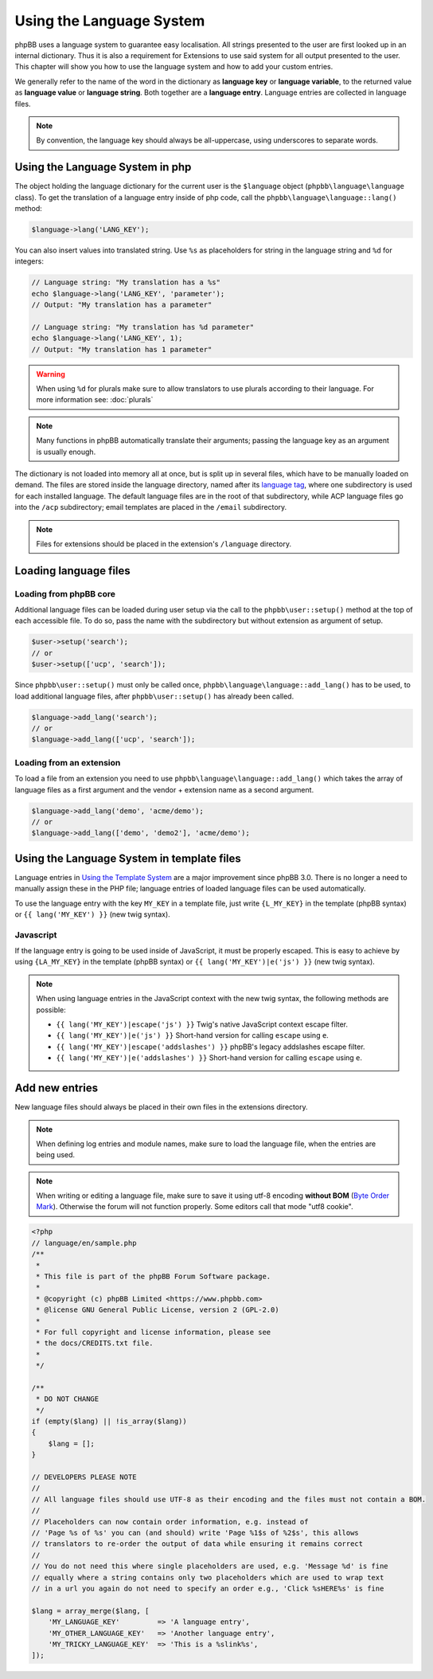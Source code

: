 =========================
Using the Language System
=========================

phpBB uses a language system to guarantee easy localisation. All strings
presented to the user are first looked up in an internal dictionary. Thus it is
also a requirement for Extensions to use said system for all output presented to
the user. This chapter will show you how to use the language system and how to
add your custom entries.

We generally refer to the name of the word in the dictionary as
**language key** or **language variable**, to the returned value as
**language value** or **language string**. Both together are a
**language entry**. Language entries are collected in language files.

.. note::

    By convention, the language key should always be all-uppercase, using
    underscores to separate words.

Using the Language System in php
================================

The object holding the language dictionary for the current user is the ``$language``
object (``phpbb\language\language`` class). To get the translation of a language
entry inside of php code, call the ``phpbb\language\language::lang()`` method:

.. code-block:: php

    $language->lang('LANG_KEY');

You can also insert values into translated string. Use ``%s`` as placeholders
for string in the language string and ``%d`` for integers:

.. code-block:: php

    // Language string: "My translation has a %s"
    echo $language->lang('LANG_KEY', 'parameter');
    // Output: "My translation has a parameter"

    // Language string: "My translation has %d parameter"
    echo $language->lang('LANG_KEY', 1);
    // Output: "My translation has 1 parameter"

.. warning::

    When using ``%d`` for plurals make sure to allow translators to use plurals
    according to their language. For more information see: :doc:`plurals`

.. note::

    Many functions in phpBB automatically translate their arguments; passing the
    language key as an argument is usually enough.

The dictionary is not loaded into memory all at once, but is split up in several
files, which have to be manually loaded on demand. The files are stored inside
the language directory, named after its
`language tag <https://area51.phpbb.com/docs/master/coding-guidelines.html#translation>`_,
where one subdirectory is used for each installed language. The default language
files are in the root of that subdirectory, while ACP language files go into the
``/acp`` subdirectory; email templates are placed in the ``/email``
subdirectory.

.. note::

    Files for extensions should be placed in the extension's ``/language``
    directory.

Loading language files
======================

Loading from phpBB core
-----------------------

Additional language files can be loaded during user setup via the call to the
``phpbb\user::setup()`` method at the top of each accessible file. To do so,
pass the name with the subdirectory but without extension as argument of setup.

.. code-block:: php

    $user->setup('search');
    // or
    $user->setup(['ucp', 'search']);

Since ``phpbb\user::setup()`` must only be called once,
``phpbb\language\language::add_lang()`` has to be used, to load additional
language files, after ``phpbb\user::setup()`` has already been called.

.. code-block:: php

    $language->add_lang('search');
    // or
    $language->add_lang(['ucp', 'search']);

Loading from an extension
-------------------------

To load a file from an extension
you need to use ``phpbb\language\language::add_lang()`` which takes
the array of language files as a first argument and the vendor + extension name as
a second argument.

.. code-block:: php

    $language->add_lang('demo', 'acme/demo');
    // or
    $language->add_lang(['demo', 'demo2'], 'acme/demo');

Using the Language System in template files
===========================================

Language entries in
`Using the Template System <https://wiki.phpbb.com/Using_the_phpBB3.0_Template_System>`_
are a major improvement since phpBB 3.0. There is no longer a need to manually
assign these in the PHP file; language entries of loaded language files can be
used automatically.

To use the language entry with the key ``MY_KEY`` in a template file, just write
``{L_MY_KEY}`` in the template (phpBB syntax) or ``{{ lang('MY_KEY') }}`` (new
twig syntax).

Javascript
----------

If the language entry is going to be used inside of JavaScript, it must be properly
escaped. This is easy to achieve by using ``{LA_MY_KEY}`` in the template (phpBB 
syntax) or ``{{ lang('MY_KEY')|e('js') }}`` (new twig syntax).

.. note::

    When using language entries in the JavaScript context with the new twig syntax,
    the following methods are possible:

    * ``{{ lang('MY_KEY')|escape('js') }}`` Twig's native JavaScript context escape filter.
    * ``{{ lang('MY_KEY')|e('js') }}`` Short-hand version for calling ``escape`` using ``e``.
    * ``{{ lang('MY_KEY')|escape('addslashes') }}`` phpBB's legacy addslashes escape filter.
    * ``{{ lang('MY_KEY')|e('addslashes') }}`` Short-hand version for calling ``escape`` using ``e``.

Add new entries
===============

New language files should always be placed in their own files in the extensions
directory.

.. note::

    When defining log entries and module names, make sure to load the language
    file, when the entries are being used.

.. note::

    When writing or editing a language file, make sure to save it using
    utf-8 encoding **without BOM**
    (`Byte Order Mark <http://en.wikipedia.org/wiki/Byte_Order_Mark>`_).
    Otherwise the forum will not function properly. Some editors call that mode
    "utf8 cookie".

.. code-block:: php

    <?php
    // language/en/sample.php
    /**
     *
     * This file is part of the phpBB Forum Software package.
     *
     * @copyright (c) phpBB Limited <https://www.phpbb.com>
     * @license GNU General Public License, version 2 (GPL-2.0)
     *
     * For full copyright and license information, please see
     * the docs/CREDITS.txt file.
     *
     */

    /**
     * DO NOT CHANGE
     */
    if (empty($lang) || !is_array($lang))
    {
        $lang = [];
    }

    // DEVELOPERS PLEASE NOTE
    //
    // All language files should use UTF-8 as their encoding and the files must not contain a BOM.
    //
    // Placeholders can now contain order information, e.g. instead of
    // 'Page %s of %s' you can (and should) write 'Page %1$s of %2$s', this allows
    // translators to re-order the output of data while ensuring it remains correct
    //
    // You do not need this where single placeholders are used, e.g. 'Message %d' is fine
    // equally where a string contains only two placeholders which are used to wrap text
    // in a url you again do not need to specify an order e.g., 'Click %sHERE%s' is fine

    $lang = array_merge($lang, [
        'MY_LANGUAGE_KEY'         => 'A language entry',
        'MY_OTHER_LANGUAGE_KEY'   => 'Another language entry',
        'MY_TRICKY_LANGUAGE_KEY'  => 'This is a %slink%s',
    ]);
